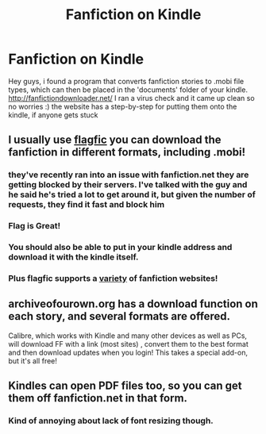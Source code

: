 #+TITLE: Fanfiction on Kindle

* Fanfiction on Kindle
:PROPERTIES:
:Author: yopoke
:Score: 7
:DateUnix: 1381744691.0
:DateShort: 2013-Oct-14
:END:
Hey guys, i found a program that converts fanfiction stories to .mobi file types, which can then be placed in the 'documents' folder of your kindle. [[http://fanfictiondownloader.net/]] I ran a virus check and it came up clean so no worries :) the website has a step-by-step for putting them onto the kindle, if anyone gets stuck


** I usually use [[http://flagfic.com][flagfic]] you can download the fanfiction in different formats, including .mobi!
:PROPERTIES:
:Author: doyou000me
:Score: 17
:DateUnix: 1381749179.0
:DateShort: 2013-Oct-14
:END:

*** they've recently ran into an issue with fanfiction.net they are getting blocked by their servers. I've talked with the guy and he said he's tried a lot to get around it, but given the number of requests, they find it fast and block him
:PROPERTIES:
:Author: notwhereyouare
:Score: 3
:DateUnix: 1381936395.0
:DateShort: 2013-Oct-16
:END:


*** Flag is Great!
:PROPERTIES:
:Author: sitman
:Score: 2
:DateUnix: 1381751683.0
:DateShort: 2013-Oct-14
:END:


*** You should also be able to put in your kindle address and download it with the kindle itself.
:PROPERTIES:
:Score: 1
:DateUnix: 1381768670.0
:DateShort: 2013-Oct-14
:END:


*** Plus flagfic supports a [[https://www.flagfic.com/sites][variety]] of fanfiction websites!
:PROPERTIES:
:Author: lailaaaaaaa
:Score: 1
:DateUnix: 1381855064.0
:DateShort: 2013-Oct-15
:END:


** archiveofourown.org has a download function on each story, and several formats are offered.

Calibre, which works with Kindle and many other devices as well as PCs, will download FF with a link (most sites) , convert them to the best format and then download updates when you login! This takes a special add-on, but it's all free!
:PROPERTIES:
:Author: sweetmiracle
:Score: 4
:DateUnix: 1381775765.0
:DateShort: 2013-Oct-14
:END:


** Kindles can open PDF files too, so you can get them off fanfiction.net in that form.
:PROPERTIES:
:Author: blueocean43
:Score: 1
:DateUnix: 1381802452.0
:DateShort: 2013-Oct-15
:END:

*** Kind of annoying about lack of font resizing though.
:PROPERTIES:
:Author: deirox
:Score: 1
:DateUnix: 1381807156.0
:DateShort: 2013-Oct-15
:END:
